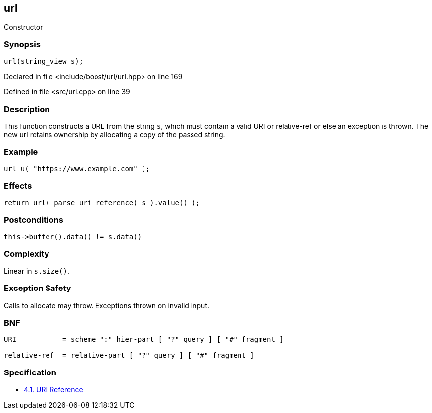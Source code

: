 :relfileprefix: ../../../
[#02625EEC2B6C30C666A21DF49B2B48C862B021EF]
== url

pass:v,q[Constructor]


=== Synopsis

[source,cpp,subs="verbatim,macros,-callouts"]
----
url(string_view s);
----

Declared in file <include/boost/url/url.hpp> on line 169

Defined in file <src/url.cpp> on line 39

=== Description

pass:v,q[This function constructs a URL from] pass:v,q[the string `s`, which must contain a]
pass:v,q[valid]
pass:v,q[URI]
pass:v,q[or]
pass:v,q[relative-ref]
pass:v,q[or else an exception is thrown.]
pass:v,q[The new url retains ownership by]
pass:v,q[allocating a copy of the passed string.]

=== Example
[,cpp]
----
url u( "https://www.example.com" );
----

=== Effects
[,cpp]
----
return url( parse_uri_reference( s ).value() );
----

=== Postconditions
[,cpp]
----
this->buffer().data() != s.data()
----

=== Complexity
pass:v,q[Linear in `s.size()`.]

=== Exception Safety
pass:v,q[Calls to allocate may throw.]
pass:v,q[Exceptions thrown on invalid input.]

=== BNF
[,cpp]
----
URI           = scheme ":" hier-part [ "?" query ] [ "#" fragment ]

relative-ref  = relative-part [ "?" query ] [ "#" fragment ]
----

=== Specification

* link:https://datatracker.ietf.org/doc/html/rfc3986#section-4.1[4.1. URI Reference]



